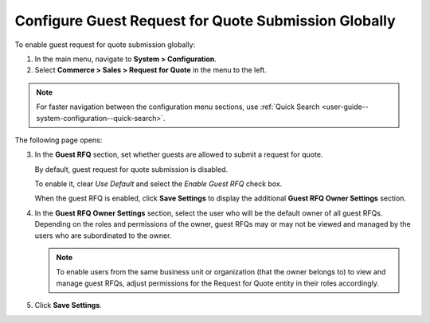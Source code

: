 .. _user-guide--system-configuration--commerce-sales--rfq--global:

Configure Guest Request for Quote Submission Globally
^^^^^^^^^^^^^^^^^^^^^^^^^^^^^^^^^^^^^^^^^^^^^^^^^^^^^

.. begin_rfq

To enable guest request for quote submission globally:

1. In the main menu, navigate to **System > Configuration**.
2. Select **Commerce > Sales > Request for Quote** in the menu to the left.

.. note::
   For faster navigation between the configuration menu sections, use :ref:`Quick Search <user-guide--system-configuration--quick-search>`.

The following page opens:

.. image:: /admin_guide/img/configuration/sales/rfq/RFQGlobal.png

3. In the **Guest RFQ** section, set whether guests are allowed to submit a request for quote.

   By default, guest request for quote submission is disabled.

   To enable it, clear *Use Default* and select the *Enable Guest RFQ* check box.

   When the guest RFQ is enabled, click **Save Settings** to display the additional **Guest RFQ Owner Settings** section.

4. In the **Guest RFQ Owner Settings** section, select the user who will be the default owner of all guest RFQs.  Depending on the roles and permissions of the owner, guest RFQs may or may not be viewed and managed by the users who are subordinated to the owner.

   .. note::  To enable users from the same business unit or organization (that the owner belongs to) to view and manage guest RFQs, adjust permissions for the Request for Quote entity in their roles accordingly.


5. Click **Save Settings**.

.. finish_rfq